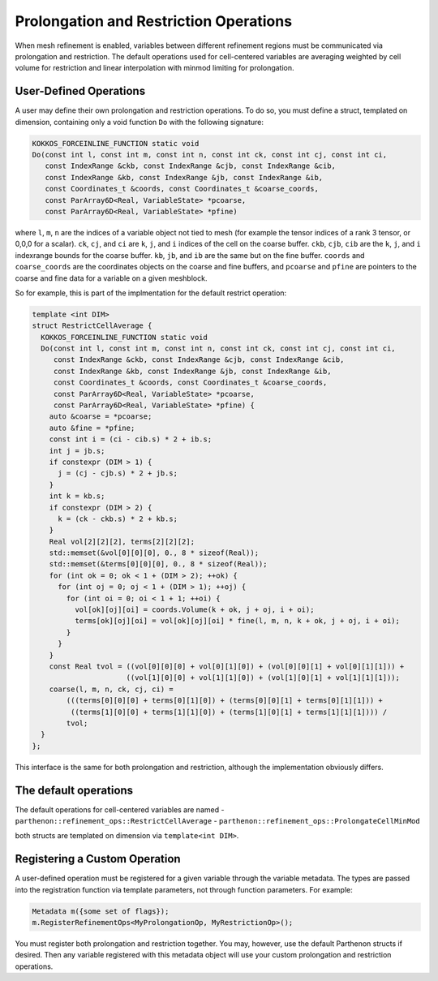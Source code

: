 Prolongation and Restriction Operations
=======================================

When mesh refinement is enabled, variables between different refinement
regions must be communicated via prolongation and restriction. The
default operations used for cell-centered variables are averaging
weighted by cell volume for restriction and linear interpolation with
minmod limiting for prolongation.

User-Defined Operations
-----------------------

A user may define their own prolongation and restriction operations. To
do so, you must define a struct, templated on dimension, containing only
a void function ``Do`` with the following signature:

.. code:: c++

   KOKKOS_FORCEINLINE_FUNCTION static void
   Do(const int l, const int m, const int n, const int ck, const int cj, const int ci,
      const IndexRange &ckb, const IndexRange &cjb, const IndexRange &cib,
      const IndexRange &kb, const IndexRange &jb, const IndexRange &ib,
      const Coordinates_t &coords, const Coordinates_t &coarse_coords,
      const ParArray6D<Real, VariableState> *pcoarse,
      const ParArray6D<Real, VariableState> *pfine)

where ``l``, ``m``, ``n`` are the indices of a variable object not tied
to mesh (for example the tensor indices of a rank 3 tensor, or 0,0,0 for
a scalar). ``ck``, ``cj``, and ``ci`` are ``k``, ``j``, and ``i``
indices of the cell on the coarse buffer. ``ckb``, ``cjb``, ``cib`` are
the ``k``, ``j``, and ``i`` indexrange bounds for the coarse buffer.
``kb``, ``jb``, and ``ib`` are the same but on the fine buffer.
``coords`` and ``coarse_coords`` are the coordinates objects on the
coarse and fine buffers, and ``pcoarse`` and ``pfine`` are pointers to
the coarse and fine data for a variable on a given meshblock.

So for example, this is part of the implmentation for the default
restrict operation:

.. code:: c++

   template <int DIM>
   struct RestrictCellAverage {
     KOKKOS_FORCEINLINE_FUNCTION static void
     Do(const int l, const int m, const int n, const int ck, const int cj, const int ci,
        const IndexRange &ckb, const IndexRange &cjb, const IndexRange &cib,
        const IndexRange &kb, const IndexRange &jb, const IndexRange &ib,
        const Coordinates_t &coords, const Coordinates_t &coarse_coords,
        const ParArray6D<Real, VariableState> *pcoarse,
        const ParArray6D<Real, VariableState> *pfine) {
       auto &coarse = *pcoarse;
       auto &fine = *pfine;
       const int i = (ci - cib.s) * 2 + ib.s;
       int j = jb.s;
       if constexpr (DIM > 1) {
         j = (cj - cjb.s) * 2 + jb.s;
       }
       int k = kb.s;
       if constexpr (DIM > 2) {
         k = (ck - ckb.s) * 2 + kb.s;
       }
       Real vol[2][2][2], terms[2][2][2];
       std::memset(&vol[0][0][0], 0., 8 * sizeof(Real));
       std::memset(&terms[0][0][0], 0., 8 * sizeof(Real));
       for (int ok = 0; ok < 1 + (DIM > 2); ++ok) {
         for (int oj = 0; oj < 1 + (DIM > 1); ++oj) {
           for (int oi = 0; oi < 1 + 1; ++oi) {
             vol[ok][oj][oi] = coords.Volume(k + ok, j + oj, i + oi);
             terms[ok][oj][oi] = vol[ok][oj][oi] * fine(l, m, n, k + ok, j + oj, i + oi);
           }
         }
       }
       const Real tvol = ((vol[0][0][0] + vol[0][1][0]) + (vol[0][0][1] + vol[0][1][1])) +
                         ((vol[1][0][0] + vol[1][1][0]) + (vol[1][0][1] + vol[1][1][1]));
       coarse(l, m, n, ck, cj, ci) =
           (((terms[0][0][0] + terms[0][1][0]) + (terms[0][0][1] + terms[0][1][1])) +
            ((terms[1][0][0] + terms[1][1][0]) + (terms[1][0][1] + terms[1][1][1]))) /
           tvol;
     }
   };

This interface is the same for both prolongation and restriction,
although the implementation obviously differs.

The default operations
----------------------

The default operations for cell-centered variables are named -
``parthenon::refinement_ops::RestrictCellAverage`` -
``parthenon::refinement_ops::ProlongateCellMinMod``

both structs are templated on dimension via ``template<int DIM>``.

Registering a Custom Operation
------------------------------

A user-defined operation must be registered for a given variable through
the variable metadata. The types are passed into the registration
function via template parameters, not through function parameters. For
example:

.. code:: c++

   Metadata m({some set of flags});
   m.RegisterRefinementOps<MyProlongationOp, MyRestrictionOp>();

You must register both prolongation and restriction together. You may,
however, use the default Parthenon structs if desired. Then any variable
registered with this metadata object will use your custom prolongation
and restriction operations.
